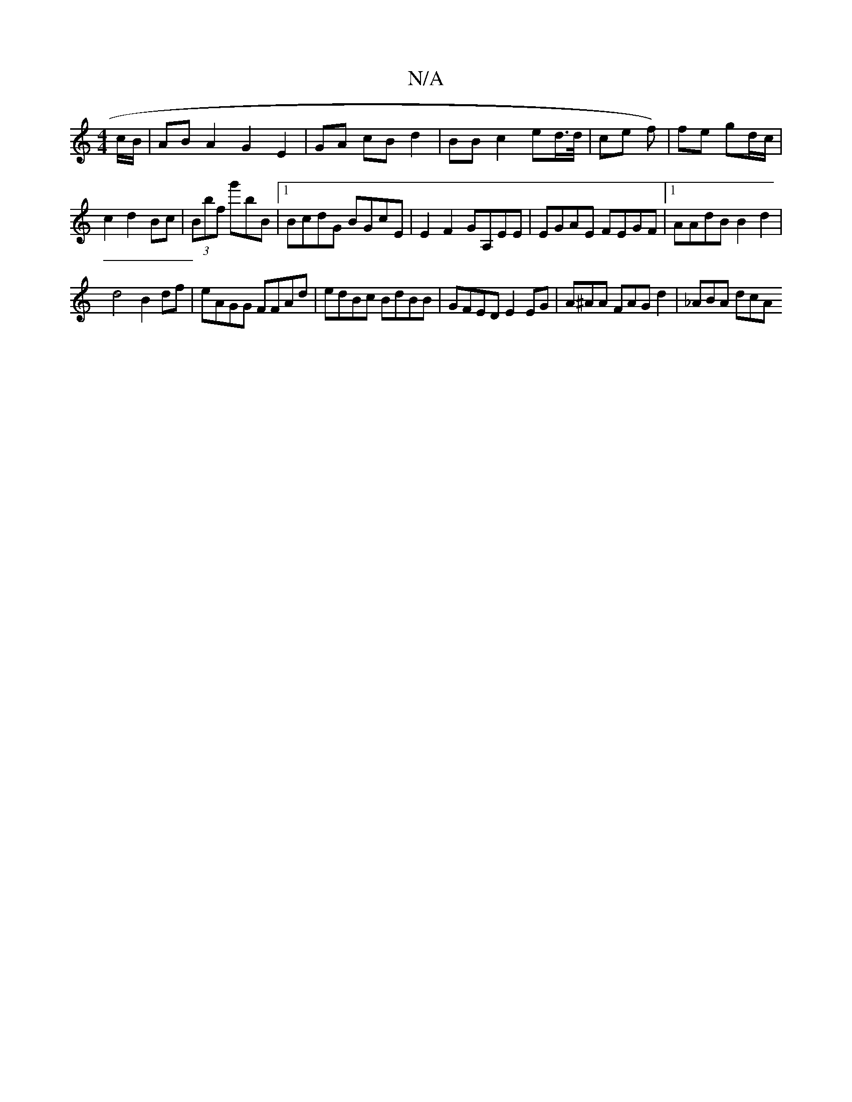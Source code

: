 X:1
T:N/A
M:4/4
R:N/A
K:Cmajor
c/B/ | AB A2 G2 E2 | GA cB d2 | BB c2 ed/>d/ | ce f) | fe gd/c/|c2 d2 Bc | (3Bbf g'bB |[1 BcdG BGcE | E2 F2 GA,EE|EGAE FEGF|1 AAdB B2 d2|
d4 B2 df|eAGG FFAd|edBc BdBB|GFED E2EG | A^AA FAG d2 |_ABA dcA